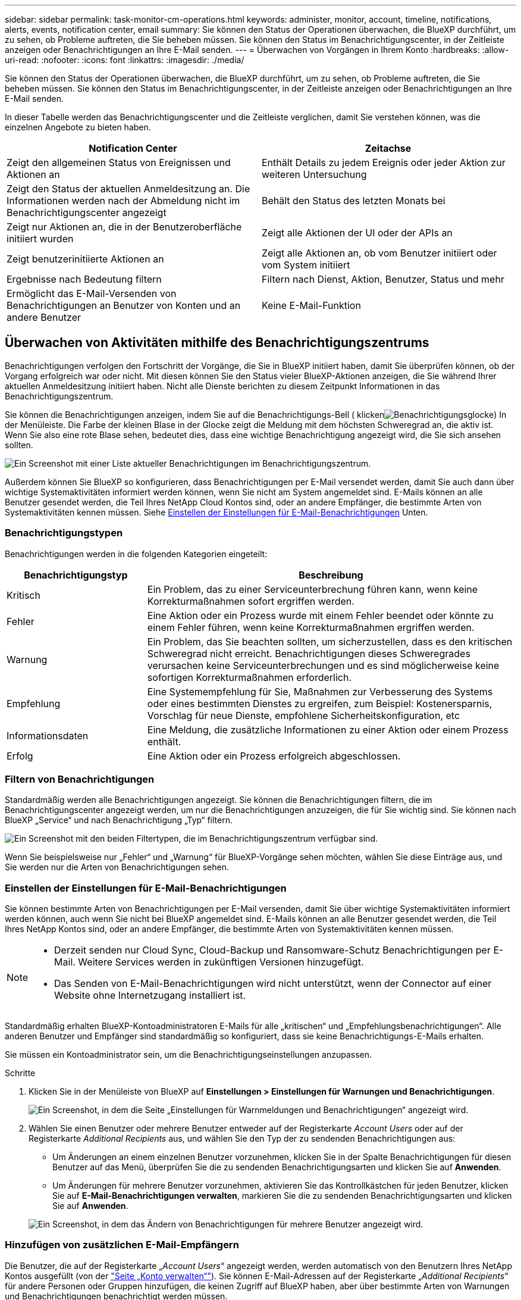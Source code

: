---
sidebar: sidebar 
permalink: task-monitor-cm-operations.html 
keywords: administer, monitor, account, timeline, notifications, alerts, events, notification center, email 
summary: Sie können den Status der Operationen überwachen, die BlueXP durchführt, um zu sehen, ob Probleme auftreten, die Sie beheben müssen. Sie können den Status im Benachrichtigungscenter, in der Zeitleiste anzeigen oder Benachrichtigungen an Ihre E-Mail senden. 
---
= Überwachen von Vorgängen in Ihrem Konto
:hardbreaks:
:allow-uri-read: 
:nofooter: 
:icons: font
:linkattrs: 
:imagesdir: ./media/


[role="lead"]
Sie können den Status der Operationen überwachen, die BlueXP durchführt, um zu sehen, ob Probleme auftreten, die Sie beheben müssen. Sie können den Status im Benachrichtigungscenter, in der Zeitleiste anzeigen oder Benachrichtigungen an Ihre E-Mail senden.

In dieser Tabelle werden das Benachrichtigungscenter und die Zeitleiste verglichen, damit Sie verstehen können, was die einzelnen Angebote zu bieten haben.

[cols="47,47"]
|===
| Notification Center | Zeitachse 


| Zeigt den allgemeinen Status von Ereignissen und Aktionen an | Enthält Details zu jedem Ereignis oder jeder Aktion zur weiteren Untersuchung 


| Zeigt den Status der aktuellen Anmeldesitzung an. Die Informationen werden nach der Abmeldung nicht im Benachrichtigungscenter angezeigt | Behält den Status des letzten Monats bei 


| Zeigt nur Aktionen an, die in der Benutzeroberfläche initiiert wurden | Zeigt alle Aktionen der UI oder der APIs an 


| Zeigt benutzerinitiierte Aktionen an | Zeigt alle Aktionen an, ob vom Benutzer initiiert oder vom System initiiert 


| Ergebnisse nach Bedeutung filtern | Filtern nach Dienst, Aktion, Benutzer, Status und mehr 


| Ermöglicht das E-Mail-Versenden von Benachrichtigungen an Benutzer von Konten und an andere Benutzer | Keine E-Mail-Funktion 
|===


== Überwachen von Aktivitäten mithilfe des Benachrichtigungszentrums

Benachrichtigungen verfolgen den Fortschritt der Vorgänge, die Sie in BlueXP initiiert haben, damit Sie überprüfen können, ob der Vorgang erfolgreich war oder nicht. Mit diesen können Sie den Status vieler BlueXP-Aktionen anzeigen, die Sie während Ihrer aktuellen Anmeldesitzung initiiert haben. Nicht alle Dienste berichten zu diesem Zeitpunkt Informationen in das Benachrichtigungszentrum.

Sie können die Benachrichtigungen anzeigen, indem Sie auf die Benachrichtigungs-Bell ( klickenimage:icon_bell.png["Benachrichtigungsglocke"]) In der Menüleiste. Die Farbe der kleinen Blase in der Glocke zeigt die Meldung mit dem höchsten Schweregrad an, die aktiv ist. Wenn Sie also eine rote Blase sehen, bedeutet dies, dass eine wichtige Benachrichtigung angezeigt wird, die Sie sich ansehen sollten.

image:screenshot_notification_full.png["Ein Screenshot mit einer Liste aktueller Benachrichtigungen im Benachrichtigungszentrum."]

Außerdem können Sie BlueXP so konfigurieren, dass Benachrichtigungen per E-Mail versendet werden, damit Sie auch dann über wichtige Systemaktivitäten informiert werden können, wenn Sie nicht am System angemeldet sind. E-Mails können an alle Benutzer gesendet werden, die Teil Ihres NetApp Cloud Kontos sind, oder an andere Empfänger, die bestimmte Arten von Systemaktivitäten kennen müssen. Siehe <<Einstellen der Einstellungen für E-Mail-Benachrichtigungen,Einstellen der Einstellungen für E-Mail-Benachrichtigungen>> Unten.



=== Benachrichtigungstypen

Benachrichtigungen werden in die folgenden Kategorien eingeteilt:

[cols="22,58"]
|===
| Benachrichtigungstyp | Beschreibung 


| Kritisch | Ein Problem, das zu einer Serviceunterbrechung führen kann, wenn keine Korrekturmaßnahmen sofort ergriffen werden. 


| Fehler | Eine Aktion oder ein Prozess wurde mit einem Fehler beendet oder könnte zu einem Fehler führen, wenn keine Korrekturmaßnahmen ergriffen werden. 


| Warnung | Ein Problem, das Sie beachten sollten, um sicherzustellen, dass es den kritischen Schweregrad nicht erreicht. Benachrichtigungen dieses Schweregrades verursachen keine Serviceunterbrechungen und es sind möglicherweise keine sofortigen Korrekturmaßnahmen erforderlich. 


| Empfehlung | Eine Systemempfehlung für Sie, Maßnahmen zur Verbesserung des Systems oder eines bestimmten Dienstes zu ergreifen, zum Beispiel: Kostenersparnis, Vorschlag für neue Dienste, empfohlene Sicherheitskonfiguration, etc 


| Informationsdaten | Eine Meldung, die zusätzliche Informationen zu einer Aktion oder einem Prozess enthält. 


| Erfolg | Eine Aktion oder ein Prozess erfolgreich abgeschlossen. 
|===


=== Filtern von Benachrichtigungen

Standardmäßig werden alle Benachrichtigungen angezeigt. Sie können die Benachrichtigungen filtern, die im Benachrichtigungscenter angezeigt werden, um nur die Benachrichtigungen anzuzeigen, die für Sie wichtig sind. Sie können nach BlueXP „Service“ und nach Benachrichtigung „Typ“ filtern.

image:screenshot_notification_filters.png["Ein Screenshot mit den beiden Filtertypen, die im Benachrichtigungszentrum verfügbar sind."]

Wenn Sie beispielsweise nur „Fehler“ und „Warnung“ für BlueXP-Vorgänge sehen möchten, wählen Sie diese Einträge aus, und Sie werden nur die Arten von Benachrichtigungen sehen.



=== Einstellen der Einstellungen für E-Mail-Benachrichtigungen

Sie können bestimmte Arten von Benachrichtigungen per E-Mail versenden, damit Sie über wichtige Systemaktivitäten informiert werden können, auch wenn Sie nicht bei BlueXP angemeldet sind. E-Mails können an alle Benutzer gesendet werden, die Teil Ihres NetApp Kontos sind, oder an andere Empfänger, die bestimmte Arten von Systemaktivitäten kennen müssen.

[NOTE]
====
* Derzeit senden nur Cloud Sync, Cloud-Backup und Ransomware-Schutz Benachrichtigungen per E-Mail. Weitere Services werden in zukünftigen Versionen hinzugefügt.
* Das Senden von E-Mail-Benachrichtigungen wird nicht unterstützt, wenn der Connector auf einer Website ohne Internetzugang installiert ist.


====
Standardmäßig erhalten BlueXP-Kontoadministratoren E-Mails für alle „kritischen“ und „Empfehlungsbenachrichtigungen“. Alle anderen Benutzer und Empfänger sind standardmäßig so konfiguriert, dass sie keine Benachrichtigungs-E-Mails erhalten.

Sie müssen ein Kontoadministrator sein, um die Benachrichtigungseinstellungen anzupassen.

.Schritte
. Klicken Sie in der Menüleiste von BlueXP auf *Einstellungen > Einstellungen für Warnungen und Benachrichtigungen*.
+
image:screenshot-settings-notifications.png["Ein Screenshot, in dem die Seite „Einstellungen für Warnmeldungen und Benachrichtigungen“ angezeigt wird."]

. Wählen Sie einen Benutzer oder mehrere Benutzer entweder auf der Registerkarte _Account Users_ oder auf der Registerkarte _Additional Recipients_ aus, und wählen Sie den Typ der zu sendenden Benachrichtigungen aus:
+
** Um Änderungen an einem einzelnen Benutzer vorzunehmen, klicken Sie in der Spalte Benachrichtigungen für diesen Benutzer auf das Menü, überprüfen Sie die zu sendenden Benachrichtigungsarten und klicken Sie auf *Anwenden*.
** Um Änderungen für mehrere Benutzer vorzunehmen, aktivieren Sie das Kontrollkästchen für jeden Benutzer, klicken Sie auf *E-Mail-Benachrichtigungen verwalten*, markieren Sie die zu sendenden Benachrichtigungsarten und klicken Sie auf *Anwenden*.


+
image:screenshot-change-notifications.png["Ein Screenshot, in dem das Ändern von Benachrichtigungen für mehrere Benutzer angezeigt wird."]





=== Hinzufügen von zusätzlichen E-Mail-Empfängern

Die Benutzer, die auf der Registerkarte „_Account Users_“ angezeigt werden, werden automatisch von den Benutzern Ihres NetApp Kontos ausgefüllt (von der link:task-managing-netapp-accounts.html#creating-and-managing-users["Seite „Konto verwalten“"]). Sie können E-Mail-Adressen auf der Registerkarte „_Additional Recipients_“ für andere Personen oder Gruppen hinzufügen, die keinen Zugriff auf BlueXP haben, aber über bestimmte Arten von Warnungen und Benachrichtigungen benachrichtigt werden müssen.

.Schritte
. Klicken Sie auf der Seite Einstellungen für Warnungen und Benachrichtigungen auf *Neue Empfänger hinzufügen*.
+
image:screenshot-add-email-recipient.png["Ein Screenshot, in dem das Hinzufügen neuer E-Mail-Empfänger für Benachrichtigungen und Benachrichtigungen angezeigt wird."]

. Geben Sie den Namen, die E-Mail-Adresse ein, und wählen Sie die Art der Benachrichtigungen aus, die der Empfänger empfangen wird, und klicken Sie auf *Neuen Empfänger hinzufügen*.




=== Benachrichtigungen nicht vorhanden

Sie können Benachrichtigungen von der Seite entfernen, wenn Sie sie nicht mehr sehen müssen. Sie können alle Benachrichtigungen auf einmal verwerfen oder einzelne Benachrichtigungen verwerfen.

Um alle Benachrichtigungen auszublenden, klicken Sie im Benachrichtigungscenter auf image:button_3_vert_dots.png[""] Und wählen Sie *Alle verwerfen*.image:screenshot_notification_menu.png["Ein Screenshot, in dem das Menü Benachrichtigungen angezeigt wird, um Einstellungen auszuwählen und alle Optionen auszublenden."]

Um einzelne Benachrichtigungen zu verwerfen, bewegen Sie den Cursor über die Benachrichtigung und klicken auf *abweisen*.image:screenshot_notification_dismiss1.png["Ein Screenshot, in dem das Abblenden einer einzelnen Benachrichtigung angezeigt wird."]



== Benutzeraktivitäten in Ihrem Konto prüfen

In der Zeitleiste in BlueXP werden die Aktionen angezeigt, die Benutzer zur Verwaltung Ihres Kontos abgeschlossen haben. Dazu gehören Verwaltungsaktionen wie das Verknüpfen von Benutzern, das Erstellen von Arbeitsbereichen, das Erstellen von Connectors und vieles mehr.

Das Prüfen der Zeitleiste kann hilfreich sein, wenn Sie feststellen müssen, wer eine bestimmte Aktion durchgeführt hat oder ob Sie den Status einer Aktion identifizieren müssen.

.Schritte
. Klicken Sie in der Menüleiste von BlueXP auf *Einstellungen > Timeline*.
. Klicken Sie unter Filter auf *Service*, aktivieren Sie *Tenancy* und klicken Sie auf *Apply*.


.Ergebnis
Die Zeitleiste wird aktualisiert, um Ihnen Aktionen zur Kontoverwaltung anzuzeigen.
